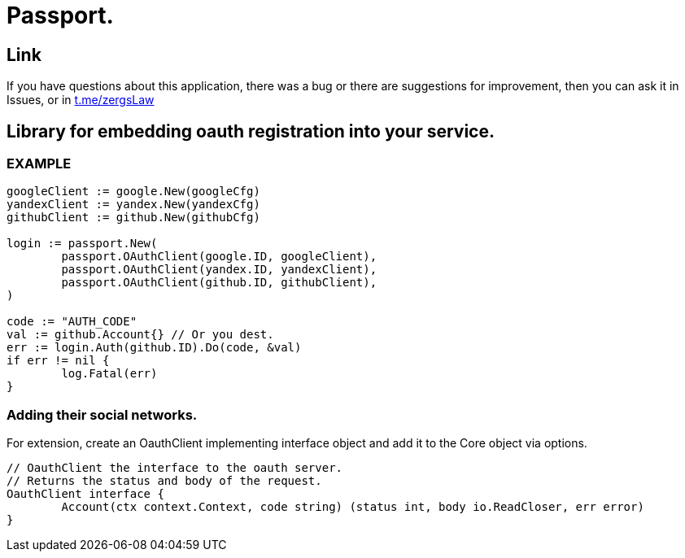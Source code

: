 = Passport.

== Link
:hide-uri-scheme:
If you have questions about this application, there was a bug or there are suggestions for improvement, then you can ask it in Issues, or in link:telegram[https://t.me/zergsLaw]

== Library for embedding oauth registration into your service.

=== EXAMPLE

[source,go]
----
googleClient := google.New(googleCfg)
yandexClient := yandex.New(yandexCfg)
githubClient := github.New(githubCfg)

login := passport.New(
	passport.OAuthClient(google.ID, googleClient),
	passport.OAuthClient(yandex.ID, yandexClient),
	passport.OAuthClient(github.ID, githubClient),
)

code := "AUTH_CODE"
val := github.Account{} // Or you dest.
err := login.Auth(github.ID).Do(code, &val)
if err != nil {
	log.Fatal(err)
}
----

=== Adding their social networks.

For extension, create an OauthClient implementing interface object and add it to the Core object via options.

[source,go]
----
// OauthClient the interface to the oauth server.
// Returns the status and body of the request.
OauthClient interface {
	Account(ctx context.Context, code string) (status int, body io.ReadCloser, err error)
}
----


